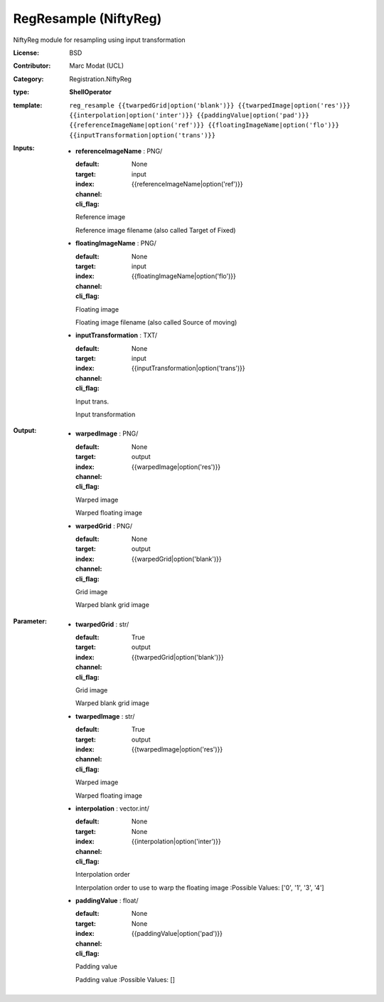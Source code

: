 

.. role:: red
.. raw:: html

    <style> .red {color: #ff6b59;} </style>

RegResample (NiftyReg)
===============================




NiftyReg module for resampling using input transformation

:License: BSD
:Contributor: Marc Modat (UCL)
:Category: Registration.NiftyReg

:type: **ShellOperator**
:template: ``reg_resample {{twarpedGrid|option('blank')}} {{twarpedImage|option('res')}} {{interpolation|option('inter')}} {{paddingValue|option('pad')}}  {{referenceImageName|option('ref')}} {{floatingImageName|option('flo')}} {{inputTransformation|option('trans')}}``


:Inputs:
    
        * **referenceImageName** : PNG/

          :default: 
          :target: 
          :index: None
          :channel: input
          :cli_flag: {{referenceImageName|option('ref')}}
          Reference image
          
          Reference image filename (also called Target of Fixed)

    
        * **floatingImageName** : PNG/

          :default: 
          :target: 
          :index: None
          :channel: input
          :cli_flag: {{floatingImageName|option('flo')}}
          Floating image
          
          Floating image filename (also called Source of moving)

    
        * **inputTransformation** : TXT/

          :default: 
          :target: 
          :index: None
          :channel: input
          :cli_flag: {{inputTransformation|option('trans')}}
          Input trans.
          
          Input transformation

    


:Output:
    
        * **warpedImage** : PNG/

          :default: 
          :target: 
          :index: None
          :channel: output
          :cli_flag: {{warpedImage|option('res')}}
          Warped image
          
          Warped floating image

    
        * **warpedGrid** : PNG/

          :default: 
          :target: 
          :index: None
          :channel: output
          :cli_flag: {{warpedGrid|option('blank')}}
          Grid image
          
          Warped blank grid image

    


:Parameter:
    
        * **twarpedGrid** : str/

          :default: 
          :target: True
          :index: 
          :channel: output
          :cli_flag: {{twarpedGrid|option('blank')}}
          Grid image
          
          Warped blank grid image

    
        * **twarpedImage** : str/

          :default: 
          :target: True
          :index: 
          :channel: output
          :cli_flag: {{twarpedImage|option('res')}}
          Warped image
          
          Warped floating image

    
        * **interpolation** : vector.int/

          :default: 
          :target: 
          :index: None
          :channel: None
          :cli_flag: {{interpolation|option('inter')}}
          Interpolation order
          
          Interpolation order to use to warp the floating image
          :Possible Values: ['0', '1', '3', '4']

    
        * **paddingValue** : float/

          :default: 
          :target: 
          :index: None
          :channel: None
          :cli_flag: {{paddingValue|option('pad')}}
          Padding value
          
          Padding value
          :Possible Values: []

    
